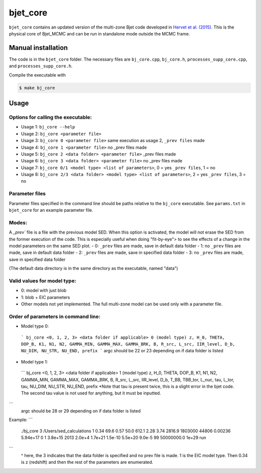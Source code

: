 bjet_core
=========

``bjet_core`` contains an updated version of the multi-zone Bjet code developed in `Hervet et al. (2015) <https://ui.adsabs.harvard.edu/abs/2015A%26A...578A..69H/abstract>`_. This is the physical core of Bjet_MCMC and can be run in standalone mode outside the MCMC frame.

Manual installation
-------------------

The code is in the ``bjet_core`` folder. The necessary files are ``bj_core.cpp``, ``bj_core.h``, ``processes_supp_core.cpp``, and ``processes_supp_core.h``.

Compile the executable with 

.. code-block:: console

   $ make bj_core

Usage
-----

Options for calling the executable:
^^^^^^^^^^^^^^^^^^^^^^^^^^^^^^^^^^^

- Usage 1: ``bj_core --help``
- Usage 2: ``bj_core <parameter file>``
- Usage 3: ``bj_core 0 <parameter file>`` same execution as usage 2, ``_prev files`` made
- Usage 4: ``bj_core 1 <parameter file>``                           no _prev files made
- Usage 5: ``bj_core 2 <data folder> <parameter file>``            _prev files made
- Usage 6: ``bj_core 3 <data folder> <parameter file>``               no _prev files made
- Usage 7: ``bj_core 0/1 <model type> <list of parameters>``, 0 = yes ``_prev files``, 1 = no
- Usage 8: ``bj_core 2/3 <data folder> <model type> <list of parameters>``, 2 = yes ``_prev files``, 3 = no

Parameter files
^^^^^^^^^^^^^^^

Parameter files specified in the command line should be paths relative to the ``bj_core`` executable. See ``params.txt`` in ``bjet_core`` for an example parameter file.


Modes:
^^^^^^

A `_prev`` file is a file with the previous model SED. When this option is activated, the model will not erase the SED from the former execution of the code. This is especially useful when doing "fit-by-eye"> to see the effects of a change in the model parameters on the same SED plot.
- 0: ``_prev`` files are made, save in default data folder
- 1: no ``_prev`` files are made, save in default data folder
- 2: ``_prev`` files are made, save in specified data folder
- 3: no ``_prev`` files are made, save in specified data folder

(The default data directory is in the same directory as the executable, named "data")

Valid values for model type:
^^^^^^^^^^^^^^^^^^^^^^^^^^^^

- 0: model with just blob
- 1: blob + EIC parameters
- Other models not yet implemented. The full multi-zone model can be used only with a parameter file.

Order of parameters in command line:
^^^^^^^^^^^^^^^^^^^^^^^^^^^^^^^^^^^^

- Model type 0:
 ```
 bj_core <0, 1, 2, 3> <data folder if applicable> 0 (model type)
 z, H_0, THETA, DOP_B, K1, N1, N2, GAMMA_MIN, GAMMA_MAX, GAMMA_BRK, B, R_src,
 L_src, IIR_level, D_b, NU_DIM, NU_STR, NU_END, prefix
 ```
 argc should be 22 or 23 depending on if data folder is listed

- Model type 1:
 ```
 bj_core <0, 1, 2, 3> <data folder if applicable> 1 (model type)
 z, H_0, THETA, DOP_B, K1, N1, N2, GAMMA_MIN, GAMMA_MAX, GAMMA_BRK, B, R_src,
 L_src, IIR_level, D_b, T_BB, TBB_tor, L_nuc, tau, L_tor, tau, NU_DIM, NU_STR, NU_END, prefix
 *Note that tau is present twice, this is a slight error in the bjet code. The second tau value is not used for
 anything, but it must be inputted.
```
 argc should be 28 or 29 depending on if data folder is listed

Example:
```
 ./bj_core 3 /Users/sed_calculations 1 0.34 69.6 0.57 50.0 612.1 2.28 3.74 2816.9 1803000 44806 0.00236 5.94e+17 0 1 3.8e+15 2013 2.0e+4 1.7e+21 1.5e-10 5.5e+20 9.0e-5 99 50000000.0 1e+29 run
```
 ^ here, the 3 indicates that the data folder is specified and no prev file is made. 1 is the EIC model type. Then 0.34 is z (redshift) and then the rest of the parameters are enumerated.
